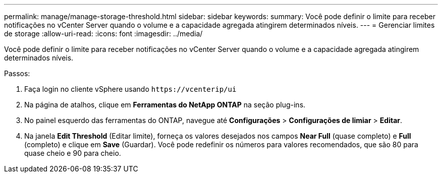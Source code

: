 ---
permalink: manage/manage-storage-threshold.html 
sidebar: sidebar 
keywords:  
summary: Você pode definir o limite para receber notificações no vCenter Server quando o volume e a capacidade agregada atingirem determinados níveis. 
---
= Gerenciar limites de storage
:allow-uri-read: 
:icons: font
:imagesdir: ../media/


[role="lead"]
Você pode definir o limite para receber notificações no vCenter Server quando o volume e a capacidade agregada atingirem determinados níveis.

.Passos:
. Faça login no cliente vSphere usando `\https://vcenterip/ui`
. Na página de atalhos, clique em *Ferramentas do NetApp ONTAP* na seção plug-ins.
. No painel esquerdo das ferramentas do ONTAP, navegue até *Configurações* > *Configurações de limiar* > *Editar*.
. Na janela *Edit Threshold* (Editar limite), forneça os valores desejados nos campos *Near Full* (quase completo) e *Full* (completo) e clique em *Save* (Guardar). Você pode redefinir os números para valores recomendados, que são 80 para quase cheio e 90 para cheio.

